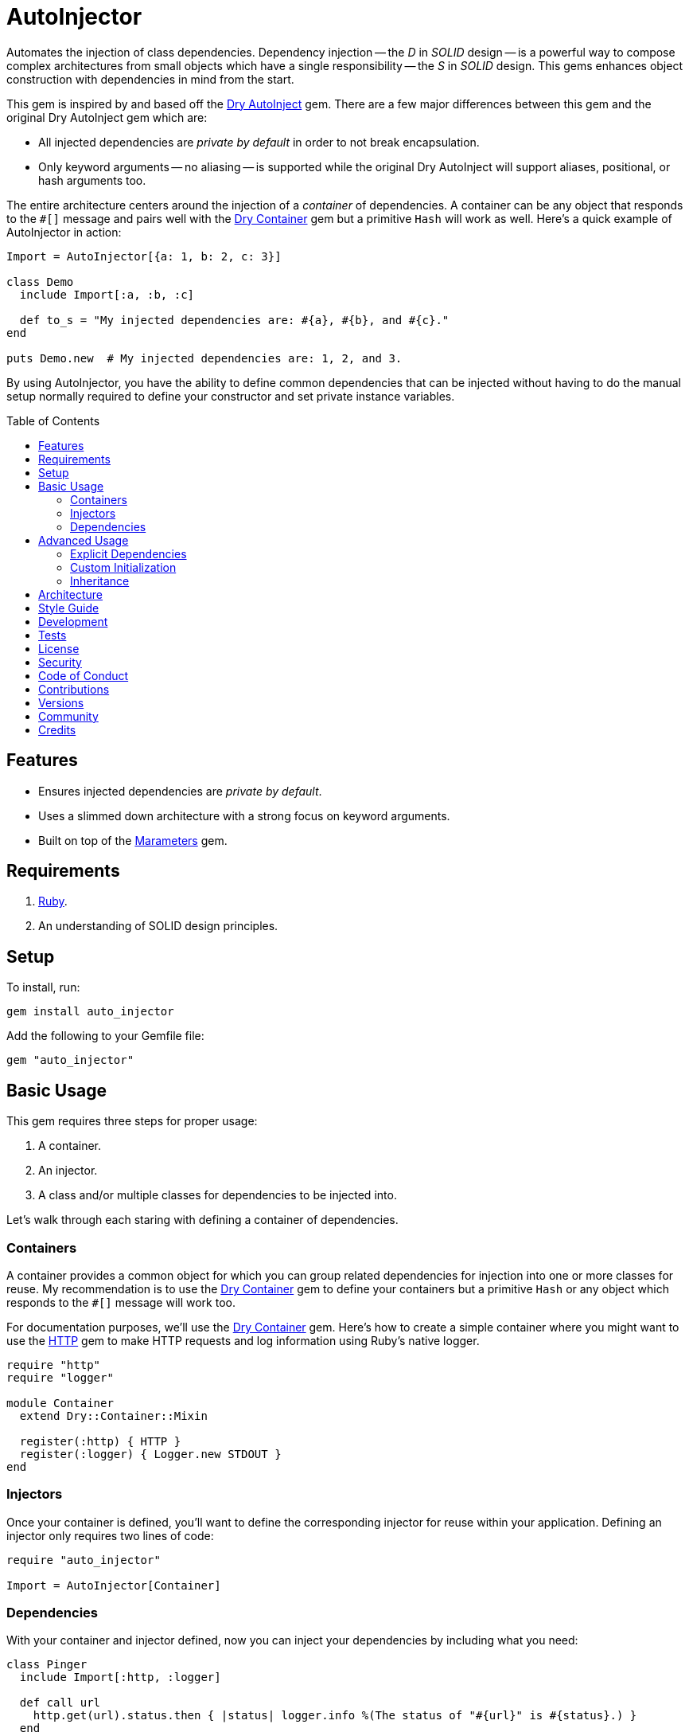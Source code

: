 :toc: macro
:toclevels: 5
:figure-caption!:

:dry-auto_inject_link: link:https://dry-rb.org/gems/dry-auto_inject[Dry AutoInject]
:dry-container_link: link:https://dry-rb.org/gems/dry-container[Dry Container]
:http_link: link:https://github.com/httprb/http[HTTP]

= AutoInjector

Automates the injection of class dependencies. Dependency injection -- the _D_ in _SOLID_ design --
is a powerful way to compose complex architectures from small objects which have a single
responsibility -- the _S_ in _SOLID_ design. This gems enhances object construction with
dependencies in mind from the start.

This gem is inspired by and based off the {dry-auto_inject_link} gem. There are a few major
differences between this gem and the original Dry AutoInject gem which are:

* All injected dependencies are _private by default_ in order to not break encapsulation.
* Only keyword arguments -- no aliasing -- is supported while the original Dry AutoInject will
  support aliases, positional, or hash arguments too.

The entire architecture centers around the injection of a _container_ of dependencies. A container
can be any object that responds to the `#[]` message and pairs well with the {dry-container_link}
gem but a primitive `Hash` will work as well. Here's a quick example of AutoInjector in action:

[source,ruby]
----
Import = AutoInjector[{a: 1, b: 2, c: 3}]

class Demo
  include Import[:a, :b, :c]

  def to_s = "My injected dependencies are: #{a}, #{b}, and #{c}."
end

puts Demo.new  # My injected dependencies are: 1, 2, and 3.
----

By using AutoInjector, you have the ability to define common dependencies that can be injected
without having to do the manual setup normally required to define your constructor and set
private instance variables.

toc::[]

== Features

* Ensures injected dependencies are _private by default_.
* Uses a slimmed down architecture with a strong focus on keyword arguments.
* Built on top of the link:https://www.alchemists.io/projects/marameters[Marameters] gem.

== Requirements

. link:https://www.ruby-lang.org[Ruby].
. An understanding of SOLID design principles.

== Setup

To install, run:

[source,bash]
----
gem install auto_injector
----

Add the following to your Gemfile file:

[source,ruby]
----
gem "auto_injector"
----

== Basic Usage

This gem requires three steps for proper usage:

. A container.
. An injector.
. A class and/or multiple classes for dependencies to be injected into.

Let's walk through each staring with defining a container of dependencies.

=== Containers

A container provides a common object for which you can group related dependencies for injection into
one or more classes for reuse. My recommendation is to use the {dry-container_link} gem to define
your containers but a primitive `Hash` or any object which responds to the `#[]` message will work
too.

For documentation purposes, we'll use the {dry-container_link} gem. Here's how to create a simple
container where you might want to use the {http_link} gem to make HTTP requests and log information
using Ruby's native logger.

[source,ruby]
----
require "http"
require "logger"

module Container
  extend Dry::Container::Mixin

  register(:http) { HTTP }
  register(:logger) { Logger.new STDOUT }
end
----

=== Injectors

Once your container is defined, you'll want to define the corresponding injector for reuse within
your application. Defining an injector only requires two lines of code:

[source,ruby]
----
require "auto_injector"

Import = AutoInjector[Container]
----

=== Dependencies

With your container and injector defined, now you can inject your dependencies by including what you
need:

[source,ruby]
----
class Pinger
  include Import[:http, :logger]

  def call url
    http.get(url).status.then { |status| logger.info %(The status of "#{url}" is #{status}.) }
  end
end
----

Now when you ping a URL, you'll see the status of the server logged to console using all injected
dependencies:

[source,ruby]
----
Pinger.new.call "https://duckduckgo.com"
# I, [2022-03-01T10:00:00.979741 #81819]  INFO -- : The status of "https://duckduckgo.com" is 200 OK.
----

== Advanced Usage

When injecting your dependencies you _must_ always define what dependencies you require. By default,
none will be injected. The following will demonstrate multiple ways in which to manage the injection
of your dependencies.

=== Explicit Dependencies

Earlier, when demonstrating basic usage, all dependencies were injected by default:

[source,ruby]
----
class Pinger
  include Import[:http, :logger]
end
----

...but we could have had a different class, let's say a downloader, that only needs the HTTP client.
In that case, we could imort the _same_ container but only required the HTTP dependency. Example:

[source,ruby]
----
class Downloader
  include Import[:http]
end
----

You could also have a different class that only cares about logging but not the HTTP dependency.
This allows you to reuse your injector (i.e. `Import`) in multiple situations as makes sense.

=== Custom Initialization

Should you want to use auto-injection in combination with your own initializer, you'll need to
ensure the injected dependencies are passed upward. All you need to do is define the injected
dependencies as your last argument and then pass them to `super`. Example:

[source,ruby]
----
class Pinger
  include Import[:logger]

  def initialize http: HTTP, **dependencies
    super(**dependencies)

    @http = http
  end

  private

  attr_reader :http
end
----

The above will ensure the logger gets passed upwards to the injector so it's properly defined and
accessible to your class as your custom defined HTTP dependency.

=== Inheritance

When using inheritance or multiple inheritance, the child class' dependencies will take precedence
over the parent's dependencies as long as the keys are the same. Consider the following:

[source,ruby]
----
class Parent
  def initialize logger: Logger.new(StringIO.new)
    @logger = logger
  end

  private

  attr_reader :logger
end

class Child < Parent
  include Import[:logger]
end
----

In the above situation, the child's logger will be the logger that is injected which overrides the
default logger defined by the parent. This applies to multiple inheritance too. Example:

[source,ruby]
----
class Parent
  include GeneralImport[:logger]
end

class Child < Parent
  include Import[:logger]
end
----

Once again, the child's logger will take precedence over the what is provided by default by the
parent. This also applies to multiple levels of inheritance or multiple inherited modules. Which
ever is last, wins.

Lastly, you can mix and match dependencies too:

[source,ruby]
----
class Parent
  include Import[:logger]
end

class Child < Parent
  include Import[:http]
end
----

With the above, the child class will have access to both the `logger` and `http` dependencies.

⚠️ Be careful when using parent dependencies within your child classes since they are _private by
default_. Even though you can reach them, they might change, which can break your downstream
dependencies and probably should be avoided or at least defined as `protected` by your parent
objects in order to avoid breaking your parent/child relationship.

== Architecture

This gem automates a lot of the boilerplate code you'd normally have to do manually by defining your
constructor, initializer, and instance variables for you. Normally, when injecting dependencies,
you'd do something like this (using the `Pinger` example provided earlier):

[source,ruby]
----
class Pinger
  def initialize http: HTTP, logger: Logger.new(STDOUT)
    @http = http
    @logger = logger
  end

  def call url
    http.get(url).status.then { |status| logger.info %(The status of "#{url}" is #{status}.) }
  end

  private

  attr_reader :http, :logger
end
----

When you use this gem all of the construction, initialization, and setting of private instance
variables is taken care of for you. So what you see above is identical to the following:

[source,ruby]
----
class Pinger
  include Import[:http, :logger]

  def call url
    http.get(url).status.then { |status| logger.info %(The status of "#{url}" is #{status}.) }
  end
end
----

Your constructor, initializer, and instance variables are all there. Only you don't have to write
all of this yourself anymore. 🎉

== Style Guide

When using this gem, along with a container like {dry-container_link}, make sure to adhere to the
following guidelines:

* Use containers to group related dependencies which makes logical sense for the namespace you are
  working in. You want to avoid using containers as a junk drawer for throwing any random object
  in.
* Use containers that don't have a lot of registered dependencies. If you register too many
  dependencies, then that means your objects are too complex and need to be broken down and
  simplifed further.
* Use injectors to define containers you want to auto-inject. You can define these along with your
  containers or within separate files. Like containers, they should be namespaced and related to the
  objects that need them.
* Use the `Import` constant to define your injectors much like you'd use `Container` to define your
  containers.
* Use `**dependencies` as your named keyword splat argument when defining an initializer which needs
  to pass auto-injected dependencies upwards. This improves readability and clearly labels your
  auto-injected dependencies.

== Development

You can also use the IRB console for direct access to all objects:

[source,bash]
----
bin/console
----

== Tests

To test, run:

[source,bash]
----
bundle exec rake
----

== link:https://www.alchemists.io/policies/license[License]

== link:https://www.alchemists.io/policies/security[Security]

== link:https://www.alchemists.io/policies/code_of_conduct[Code of Conduct]

== link:https://www.alchemists.io/policies/contributions[Contributions]

== link:https://www.alchemists.io/projects/auto_injector/versions[Versions]

== link:https://www.alchemists.io/community[Community]

== Credits

* Built with link:https://www.alchemists.io/projects/gemsmith[Gemsmith].
* Engineered by link:https://www.alchemists.io/team/brooke_kuhlmann[Brooke Kuhlmann].
